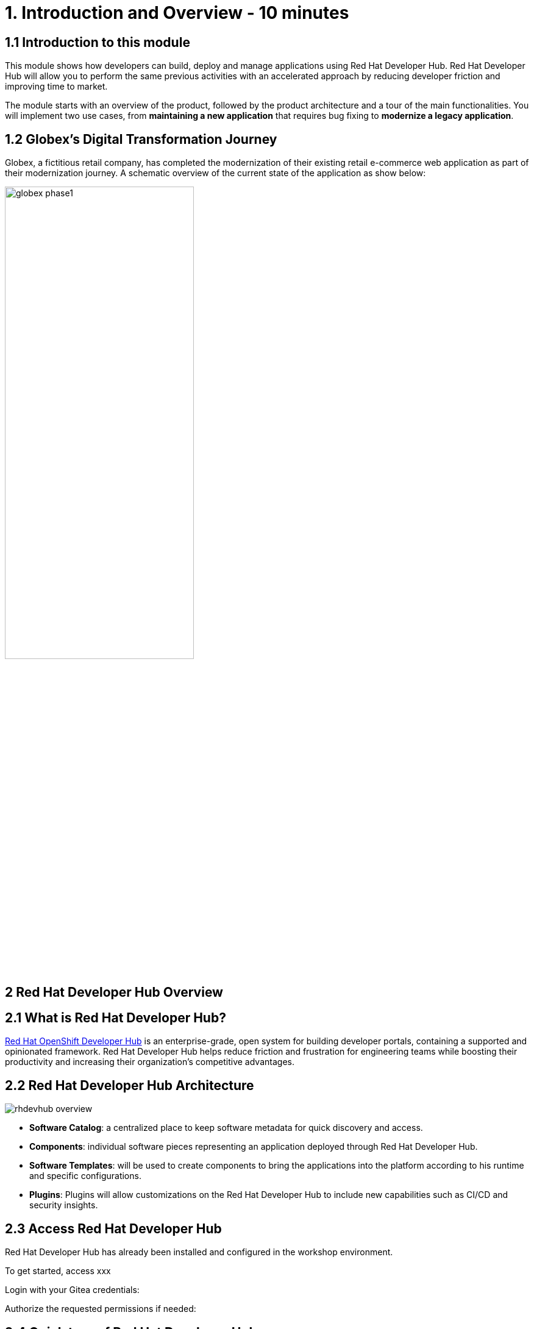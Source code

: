= 1. Introduction and Overview - 10 minutes
:imagesdir: ../assets/images

== 1.1 Introduction to this module

This module shows how developers can build, deploy and manage applications using Red Hat Developer Hub. Red Hat Developer Hub will allow you to perform the same previous activities with an accelerated approach by reducing developer friction and improving time to market.

The module starts with an overview of the product, followed by the product architecture and a tour of the main functionalities.
You will implement two use cases, from *maintaining a new application* that requires bug fixing to *modernize a legacy application*.

== 1.2 Globex’s Digital Transformation Journey
Globex, a fictitious retail company, has completed the modernization of their existing retail e-commerce web application as part of their modernization journey. A schematic overview of the current state of the application as show below:

image::globex-phase1.png[width=60%]


== 2 Red Hat Developer Hub Overview

== 2.1 What is Red Hat Developer Hub?

https://developers.redhat.com/products/developer-hub/overview[Red Hat OpenShift Developer Hub^] is an enterprise-grade, open system for building developer portals, containing a supported and opinionated framework. Red Hat Developer Hub helps reduce friction and frustration for engineering teams while boosting their productivity and increasing their organization's competitive advantages.

== 2.2 Red Hat Developer Hub Architecture

image::rhdevhub_overview.png[]

* *Software Catalog*: a centralized place to keep software metadata for quick discovery and access.
* *Components*: individual software pieces representing an application deployed through Red Hat Developer Hub.
* *Software Templates*: will be used to create components to bring the applications into the platform according to his runtime and specific configurations.
* *Plugins*: Plugins will allow customizations on the Red Hat Developer Hub to include new capabilities such as CI/CD and security insights.

== 2.3 Access Red Hat Developer Hub

Red Hat Developer Hub has already been installed and configured in the workshop environment.

To get started, access xxx

Login with your Gitea credentials:
 
Authorize the requested permissions if needed:


== 2.4 Quick tour of Red Hat Developer Hub

